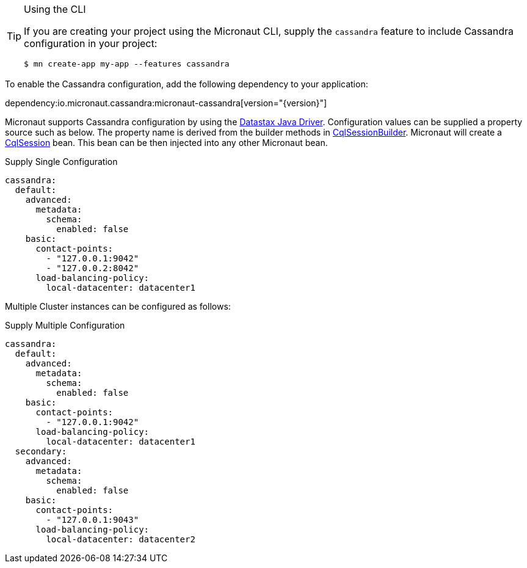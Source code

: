 [TIP]
.Using the CLI
====
If you are creating your project using the Micronaut CLI, supply the `cassandra` feature to include Cassandra configuration in your project:
----
$ mn create-app my-app --features cassandra
----
====

To enable the Cassandra configuration, add the following dependency to your application:

dependency:io.micronaut.cassandra:micronaut-cassandra[version="{version}"]

Micronaut supports Cassandra configuration by using the https://docs.datastax.com/en/developer/java-driver/[Datastax Java Driver].
Configuration values can be supplied a property source such as below. The property name is derived from the builder methods in
https://docs.datastax.com/en/drivers/java/4.4/com/datastax/oss/driver/api/core/CqlSessionBuilder.html[CqlSessionBuilder].
Micronaut will create a https://docs.datastax.com/en/drivers/java/4.4/com/datastax/oss/driver/api/core/CqlSession.html[CqlSession] bean. This bean
can be then injected into any other Micronaut bean.

.Supply Single Configuration
[configuration]
----
cassandra:
  default:
    advanced:
      metadata:
        schema:
          enabled: false
    basic:
      contact-points:
        - "127.0.0.1:9042"
        - "127.0.0.2:8042"
      load-balancing-policy:
        local-datacenter: datacenter1
----

Multiple Cluster instances can be configured as follows:

.Supply Multiple Configuration
[configuration]
----
cassandra:
  default:
    advanced:
      metadata:
        schema:
          enabled: false
    basic:
      contact-points:
        - "127.0.0.1:9042"
      load-balancing-policy:
        local-datacenter: datacenter1
  secondary:
    advanced:
      metadata:
        schema:
          enabled: false
    basic:
      contact-points:
        - "127.0.0.1:9043"
      load-balancing-policy:
        local-datacenter: datacenter2
----

